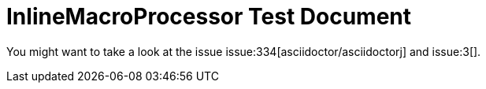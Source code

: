 = InlineMacroProcessor Test Document
:repo: asciidoctor/asciidoctorj-groovy-dsl

You might want to take a look at the issue issue:334[asciidoctor/asciidoctorj] and issue:3[].
